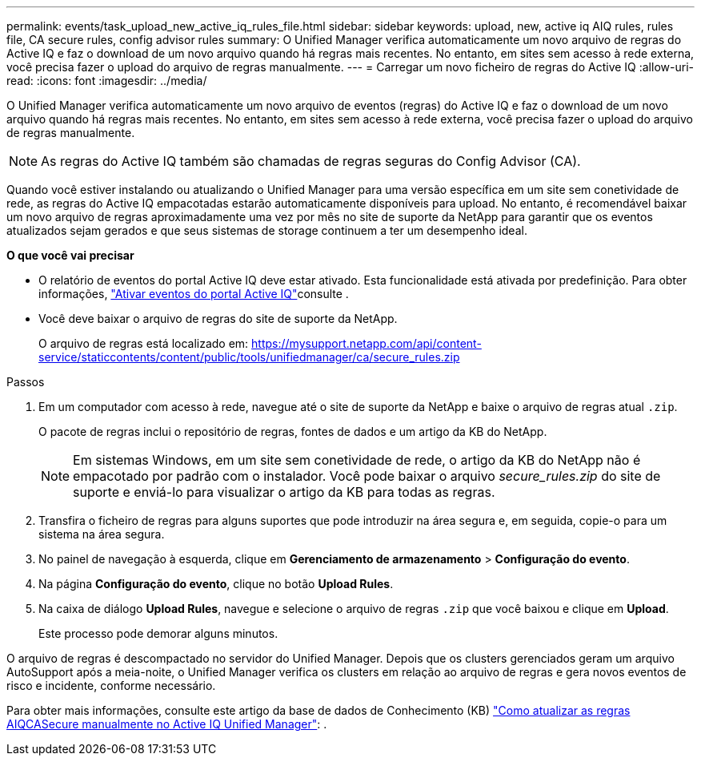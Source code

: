 ---
permalink: events/task_upload_new_active_iq_rules_file.html 
sidebar: sidebar 
keywords: upload, new, active iq AIQ rules, rules file, CA secure rules, config advisor rules 
summary: O Unified Manager verifica automaticamente um novo arquivo de regras do Active IQ e faz o download de um novo arquivo quando há regras mais recentes. No entanto, em sites sem acesso à rede externa, você precisa fazer o upload do arquivo de regras manualmente. 
---
= Carregar um novo ficheiro de regras do Active IQ
:allow-uri-read: 
:icons: font
:imagesdir: ../media/


[role="lead"]
O Unified Manager verifica automaticamente um novo arquivo de eventos (regras) do Active IQ e faz o download de um novo arquivo quando há regras mais recentes. No entanto, em sites sem acesso à rede externa, você precisa fazer o upload do arquivo de regras manualmente.


NOTE: As regras do Active IQ também são chamadas de regras seguras do Config Advisor (CA).

Quando você estiver instalando ou atualizando o Unified Manager para uma versão específica em um site sem conetividade de rede, as regras do Active IQ empacotadas estarão automaticamente disponíveis para upload. No entanto, é recomendável baixar um novo arquivo de regras aproximadamente uma vez por mês no site de suporte da NetApp para garantir que os eventos atualizados sejam gerados e que seus sistemas de storage continuem a ter um desempenho ideal.

*O que você vai precisar*

* O relatório de eventos do portal Active IQ deve estar ativado. Esta funcionalidade está ativada por predefinição. Para obter informações, link:../config/concept_active_iq_platform_events.html["Ativar eventos do portal Active IQ"]consulte .
* Você deve baixar o arquivo de regras do site de suporte da NetApp.
+
O arquivo de regras está localizado em: https://mysupport.netapp.com/api/content-service/staticcontents/content/public/tools/unifiedmanager/ca/secure_rules.zip[]



.Passos
. Em um computador com acesso à rede, navegue até o site de suporte da NetApp e baixe o arquivo de regras atual `.zip`.
+
O pacote de regras inclui o repositório de regras, fontes de dados e um artigo da KB do NetApp.

+

NOTE: Em sistemas Windows, em um site sem conetividade de rede, o artigo da KB do NetApp não é empacotado por padrão com o instalador. Você pode baixar o arquivo _secure_rules.zip_ do site de suporte e enviá-lo para visualizar o artigo da KB para todas as regras.

. Transfira o ficheiro de regras para alguns suportes que pode introduzir na área segura e, em seguida, copie-o para um sistema na área segura.
. No painel de navegação à esquerda, clique em *Gerenciamento de armazenamento* > *Configuração do evento*.
. Na página *Configuração do evento*, clique no botão *Upload Rules*.
. Na caixa de diálogo *Upload Rules*, navegue e selecione o arquivo de regras `.zip` que você baixou e clique em *Upload*.
+
Este processo pode demorar alguns minutos.



O arquivo de regras é descompactado no servidor do Unified Manager. Depois que os clusters gerenciados geram um arquivo AutoSupport após a meia-noite, o Unified Manager verifica os clusters em relação ao arquivo de regras e gera novos eventos de risco e incidente, conforme necessário.

Para obter mais informações, consulte este artigo da base de dados de Conhecimento (KB) https://kb.netapp.com/Advice_and_Troubleshooting/Data_Infrastructure_Management/Active_IQ_Unified_Manager/How_to_update_AIQCASecure_rules_manually_in_Active_IQ_Unified_Manager["Como atualizar as regras AIQCASecure manualmente no Active IQ Unified Manager"]: .
